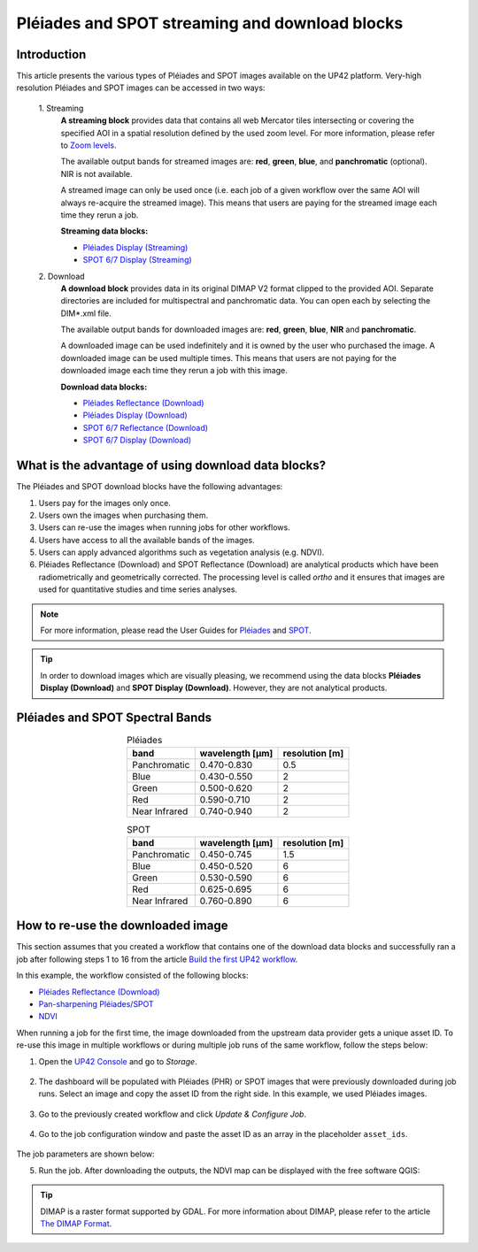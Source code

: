 .. meta::
   :description: UP42 going further: Download and streaming blocks
   :keywords: spot, pleiades, data block, very-high resolution, download, multi-spectral

.. _download-blocks-tutorial-spot-pleiades:

===============================================
Pléiades and SPOT streaming and download blocks
===============================================

Introduction
----------------

This article presents the various types of Pléiades and SPOT images available on the UP42 platform. Very-high resolution Pléiades and SPOT images can be accessed in two ways:

 \1. Streaming
   **A streaming block** provides data that contains all web Mercator tiles intersecting or covering the specified AOI in a spatial resolution defined by the used zoom level. For more information, please refer to `Zoom levels <https://wiki.openstreetmap.org/wiki/Zoom_levels>`_.
   
   The available output bands for streamed images are: **red**, **green**, **blue**, and **panchromatic** (optional). NIR is not available.
   
   A streamed image can only be used once (i.e. each job of a given workflow over the same AOI will always re-acquire the streamed image). This means that users are paying for the streamed image each time they rerun a job.

   **Streaming data blocks:**
   
   * `Pléiades Display (Streaming) <https://docs.up42.com/up42-blocks/data/pleiades-display-streaming.html>`_
   * `SPOT 6/7 Display (Streaming) <https://docs.up42.com/up42-blocks/data/spot-display-streaming.html>`_

 \2. Download
   **A download block** provides data in its original DIMAP V2 format clipped to the provided AOI. Separate directories are included for multispectral and panchromatic data. You can open each by selecting the DIM*.xml file.
   
   The available output bands for downloaded images are: **red**, **green**, **blue**, **NIR** and **panchromatic**.
   
   A downloaded image can be used indefinitely and it is owned by the user who purchased the image. A downloaded image can be used multiple times. This means that users are not paying for the downloaded image each time they rerun a job with this image.
   
   **Download data blocks:**
   
   * `Pléiades Reflectance (Download) <https://docs.up42.com/up42-blocks/data/pleiades-reflectance-download.html>`_
   * `Pléiades Display (Download) <https://docs.up42.com/up42-blocks/data/pleiades-display-download.html>`_
   * `SPOT 6/7 Reflectance (Download) <https://docs.up42.com/up42-blocks/data/spot-reflectance-download.html>`_
   * `SPOT 6/7 Display (Download) <https://docs.up42.com/up42-blocks/data/spot-display-download.html>`_

.. _download-block-pros:

What is the advantage of using download data blocks?
------------------------------------------------------------------------

The Pléiades and SPOT download blocks have the following advantages:

1. Users pay for the images only once.
2. Users own the images when purchasing them.
3. Users can re-use the images when running jobs for other workflows.
4. Users have access to all the available bands of the images.
5. Users can apply advanced algorithms such as vegetation analysis (e.g. NDVI).
6. Pléiades Reflectance (Download) and SPOT Reflectance (Download) are analytical products which have been radiometrically and geometrically corrected. The processing level is called *ortho* and it ensures that images are used for quantitative studies and time series analyses. 

.. note:: For more information, please read the User Guides for `Pléiades <https://www.intelligence-airbusds.com/en/4555-pleiades-user-   
             guide>`_ and `SPOT <https://www.intelligence-airbusds.com/automne/api/docs/v1.0/document/download/ZG9jdXRoZXF1ZS1kb2N1bWVudC01NTY0NQ==/ZG9jdXRoZXF1ZS1maWxlLTU1NjQ0/SPOT6-7_UserGuide_201906.pdf>`_.

.. tip:: In order to download images which are visually pleasing, we recommend using the data blocks **Pléiades
         Display (Download)** and **SPOT Display (Download)**. However, they are not analytical products.

Pléiades and SPOT Spectral Bands
------------------------------------------------

.. table:: Pléiades
   :align: center

   =============  ================  ================
    band           wavelength [μm]  resolution [m]
   =============  ================  ================
   Panchromatic   0.470-0.830           0.5
   Blue           0.430-0.550            2
   Green          0.500-0.620            2
   Red            0.590-0.710            2
   Near Infrared  0.740-0.940            2
   =============  ================  ================

.. table:: SPOT
   :align: center

   =============  ================  ================
    band           wavelength [μm]   resolution [m]
   =============  ================  ================
   Panchromatic   0.450-0.745            1.5
   Blue           0.450-0.520            6
   Green          0.530-0.590            6
   Red            0.625-0.695            6
   Near Infrared  0.760-0.890            6
   =============  ================  ================

How to re-use the downloaded image
--------------------------------------------------

This section assumes that you created a workflow that contains one of the download data blocks and successfully ran a job after following steps 1 to 16 from the article `Build the first UP42 workflow <https://docs.up42.com/getting-started/first-workflow.html>`_.

In this example, the workflow consisted of the following blocks:

* `Pléiades Reflectance (Download) <https://docs.up42.com/up42-blocks/data/pleiades-reflectance-download.html>`_
* `Pan-sharpening Pléiades/SPOT <https://docs.up42.com/up42-blocks/processing/pansharpen.html>`_
* `NDVI <https://docs.up42.com/up42-blocks/processing/ndvi.html>`_

When running a job for the first time, the image downloaded from the upstream data provider gets a unique asset ID. To re-use this image in multiple workflows or during multiple job runs of the same workflow, follow the steps below:

1. Open the `UP42 Console <https://console.up42.com/>`_ and go to *Storage*.

.. figure:: _assets/step00_assets.png
   :align: center
   :alt: Asset step 1

2. The dashboard will be populated with Pléiades (PHR) or SPOT images that were previously downloaded during job runs. Select an image and copy the asset ID from the right side. In this example, we used Pléiades images.

.. figure:: _assets/step01_assets.png
   :align: center
   :alt: Asset step 2

3. Go to the previously created workflow and click *Update & Configure Job*.

.. figure:: _assets/step02_assets.png
   :align: center
   :alt: Asset step 3

4. Go to the job configuration window and paste the asset ID as an array in the placeholder ``asset_ids``.

.. figure:: _assets/step03_assets.png
   :align: center
   :alt: Asset step 4

The job parameters are shown below:

.. gist:: https://gist.github.com/up42-epicycles/be903d94b904d2011b044ce472065b17

5. Run the job. After downloading the outputs, the NDVI map can be displayed with the free software QGIS:

.. figure:: _assets/step04_assets.png
   :align: center
   :alt: Asset step 5

.. tip:: DIMAP is a raster format supported by GDAL. For more information about DIMAP, please refer to the article `The
         DIMAP Format <https://www.intelligence-airbusds.com/en/8722-the-dimap-format>`_.
